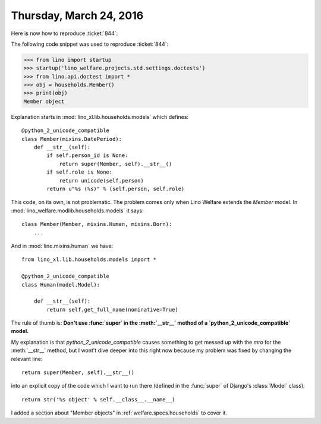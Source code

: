 ========================
Thursday, March 24, 2016
========================

Here is now how to reproduce :ticket:`844`:

The following code snippet was used to reproduce :ticket:`844`:

>>> from lino import startup
>>> startup('lino_welfare.projects.std.settings.doctests')
>>> from lino.api.doctest import *
>>> obj = households.Member()
>>> print(obj)
Member object

Explanation starts in :mod:`lino_xl.lib.households.models` which
defines::

    @python_2_unicode_compatible
    class Member(mixins.DatePeriod):
        def __str__(self):
            if self.person_id is None:
                return super(Member, self).__str__()
            if self.role is None:
                return unicode(self.person)
            return u"%s (%s)" % (self.person, self.role)

This code, on its own, is not problematic. The problem comes only when
Lino Welfare extends the `Member` model.  In
:mod:`lino_welfare.modlib.households.models` it says::

    class Member(Member, mixins.Human, mixins.Born):
        ...

And in :mod:`lino.mixins.human` we have::
    
    from lino_xl.lib.households.models import *

    @python_2_unicode_compatible
    class Human(model.Model):

        def __str__(self):
            return self.get_full_name(nominative=True)


The rule of thumb is: **Don't use :func:`super` in the :meth:`__str__`
method of a `python_2_unicode_compatible` model.**

My explanation is that `python_2_unicode_compatible` causes something
to get messed up with the *mro* for the :meth:`__str__` method, but I
wont't dive deeper into this right now because my problem was fixed by
changing the relevant line::

    return super(Member, self).__str__()

into an explicit copy of the code which I want to run there (defined
in the :func:`super` of Django's :class:`Model` class)::

    return str('%s object' % self.__class__.__name__)

I added a section about "Member objects" in
:ref:`welfare.specs.households` to cover it.
